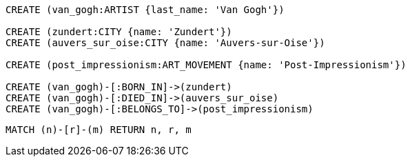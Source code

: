 //hide
//setup
[source,cypher]
----
CREATE (van_gogh:ARTIST {last_name: 'Van Gogh'})

CREATE (zundert:CITY {name: 'Zundert'})
CREATE (auvers_sur_oise:CITY {name: 'Auvers-sur-Oise'})

CREATE (post_impressionism:ART_MOVEMENT {name: 'Post-Impressionism'})

CREATE (van_gogh)-[:BORN_IN]->(zundert)
CREATE (van_gogh)-[:DIED_IN]->(auvers_sur_oise)
CREATE (van_gogh)-[:BELONGS_TO]->(post_impressionism)
----

[source,cypher]
----
MATCH (n)-[r]-(m) RETURN n, r, m
----
//graph
